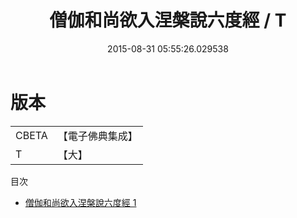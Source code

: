 #+TITLE: 僧伽和尚欲入涅槃說六度經 / T

#+DATE: 2015-08-31 05:55:26.029538
* 版本
 |     CBETA|【電子佛典集成】|
 |         T|【大】     |
目次
 - [[file:KR6u0002_001.txt][僧伽和尚欲入涅槃說六度經 1]]
